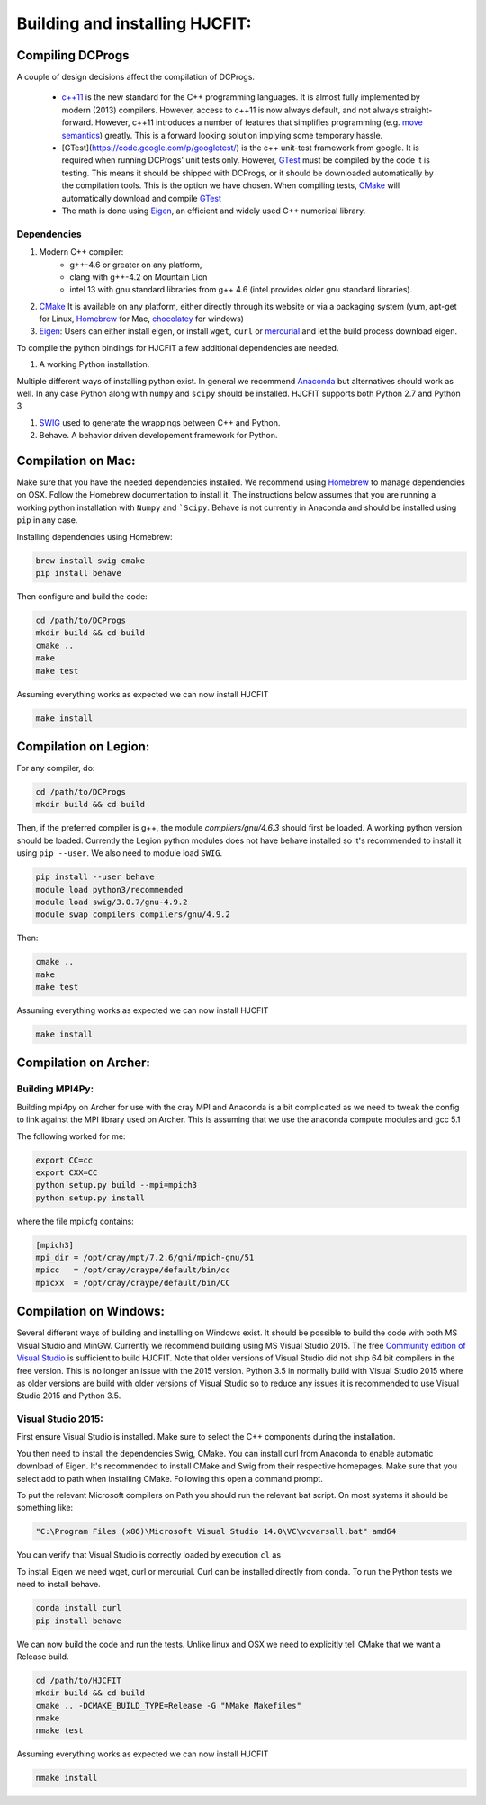*******************************
Building and installing HJCFIT:
*******************************


Compiling DCProgs
=================

A couple of design  decisions affect the compilation of DCProgs.

  * `c++11 <http://en.wikipedia.org/wiki/C%2B%2B11>`_ is the new standard for 
    the C++ programming languages. It is almost fully implemented by modern 
    (2013) compilers. However, access to c++11 is now always default, and not 
    always straight-forward. However, c++11 introduces a number of features that 
    simplifies programming (e.g. `move semantics <http://www.cprogramming.com/c++11/rvalue-references-and-move-semantics-in-c++11.html>`_)
    greatly. This is a forward looking solution implying some temporary hassle.
  * [GTest](https://code.google.com/p/googletest/) is the c++ unit-test 
    framework from google. It is required when running DCProgs' unit tests only.
    However, `GTest <https://code.google.com/p/googletest/>`_ must be compiled 
    by the code it is testing. This means it should be shipped with DCProgs, 
    or it should be downloaded automatically by the compilation tools. This is
    the option we have chosen. When compiling tests,
    `CMake <http://www.cmake.org/>`_ will automatically download and compile
    `GTest`_
  * The math is done using `Eigen <http://eigen.tuxfamily.org/index.php?title=Main_Page>`_,
    an efficient and widely used C++ numerical library. 

Dependencies
------------

#. Modern C++ compiler: 
    * g++-4.6 or greater on any platform,
    * clang with g++-4.2 on Mountain Lion
    * intel 13 with gnu standard libraries from g++ 4.6 (intel provides older 
      gnu standard libraries).
#. `CMake`_
   It is available on any platform, either directly through its website or via 
   a packaging system (yum, apt-get for Linux, `Homebrew <http://brew.sh/>`_ 
   for Mac, `chocolatey <http://chocolatey.org/>`_ for windows)
#. `Eigen`_: Users can either install eigen, or install ``wget``,  ``curl``
   or `mercurial <http://mercurial.selenic.com/>`_ and let the build process 
   download eigen.
   
To compile the python bindings for HJCFIT a few additional dependencies are
needed.

#. A working Python installation. 

Multiple different ways of installing python exist. In general we recommend 
`Anaconda <https://www.continuum.io/downloads>`_ but alternatives should work
as well.  In any case Python along with ``numpy`` and ``scipy`` should be 
installed. HJCFIT supports both Python 2.7 and Python 3

#. `SWIG <http://www.swig.org/>`_ used to generate the wrappings between C++ and
   Python.
#. Behave. A behavior driven developement framework for Python.

Compilation on Mac:
===================

Make sure that you have the needed dependencies installed. We recommend using
`Homebrew`_ to manage dependencies on OSX. Follow the Homebrew documentation to
install it. The instructions below assumes that you are running a working 
python installation with ``Numpy`` and ```Scipy``. Behave is not currently in
Anaconda and should be installed using ``pip`` in any case.

Installing dependencies using Homebrew:

.. code-block:: bash

  brew install swig cmake
  pip install behave

Then configure and build the code:

.. code-block:: bash
  
  cd /path/to/DCProgs
  mkdir build && cd build
  cmake ..
  make
  make test

Assuming everything works as expected we can now install HJCFIT

.. code-block:: bash

  make install

Compilation on Legion:
======================

For any compiler, do:

.. code-block:: bash

   cd /path/to/DCProgs
   mkdir build && cd build


Then, if the preferred compiler is g++, the module `compilers/gnu/4.6.3` 
should first be loaded. A working python version should be loaded. Currently
the Legion python modules does not have behave installed so it's recommended
to install it using ``pip --user``. We also need to module load ``SWIG``.

.. code-block:: bash

  pip install --user behave
  module load python3/recommended
  module load swig/3.0.7/gnu-4.9.2
  module swap compilers compilers/gnu/4.9.2

Then:

.. code-block:: bash

  cmake ..
  make
  make test

Assuming everything works as expected we can now install HJCFIT

.. code-block:: bash

  make install

Compilation on Archer:
======================


Building MPI4Py:
----------------

Building mpi4py on Archer for use with the cray MPI and Anaconda is a bit 
complicated as we need to tweak the config to link against the MPI library used
on Archer. This is assuming that we use the anaconda compute modules and gcc 5.1

The following worked for me:

.. code-block:: bash

  export CC=cc
  export CXX=CC
  python setup.py build --mpi=mpich3
  python setup.py install

where the file mpi.cfg contains:

.. code-block:: bash

    [mpich3]
    mpi_dir = /opt/cray/mpt/7.2.6/gni/mpich-gnu/51
    mpicc   = /opt/cray/craype/default/bin/cc
    mpicxx  = /opt/cray/craype/default/bin/CC


Compilation on Windows:
=======================


Several different ways of building and installing on Windows exist. It should
be possible to build the code with both MS Visual Studio and MinGW. Currently 
we recommend building using MS Visual Studio 2015. The free `Community edition 
of Visual Studio <https://www.visualstudio.com/en-us/products/visual-studio-community-vs.aspx>`_
is sufficient to build HJCFIT. Note that older versions of Visual Studio did not
ship 64 bit compilers in the free version. This is no longer an issue with the 
2015 version. Python 3.5 in normally build with Visual Studio 2015 where as 
older versions are build with older versions of Visual Studio so to reduce
any issues it is recommended to use Visual Studio 2015 and Python 3.5.

Visual Studio 2015:
-------------------

First ensure Visual Studio is installed. Make sure to select the C++ components
during the installation.

You then need to install the dependencies Swig, CMake. You can install curl from
Anaconda to enable automatic download of Eigen. It's recommended to install 
CMake and Swig from their respective homepages. Make sure that you select add
to path when installing CMake. Following this open a command prompt.

To put the relevant Microsoft compilers on Path you should run the relevant
bat script. On most systems it should be something like:

.. code-block:: bash

  "C:\Program Files (x86)\Microsoft Visual Studio 14.0\VC\vcvarsall.bat" amd64

You can verify that Visual Studio is correctly loaded by execution ``cl`` as


To install Eigen we need wget, curl or mercurial. Curl can be installed directly
from conda. To run the Python tests we need to install behave.
  
.. code-block:: bash

  conda install curl
  pip install behave


We can now build the code and run the tests. Unlike linux and OSX we need to 
explicitly tell CMake that we want a Release build.

.. code-block:: bash

  cd /path/to/HJCFIT
  mkdir build && cd build
  cmake .. -DCMAKE_BUILD_TYPE=Release -G "NMake Makefiles" 
  nmake
  nmake test

Assuming everything works as expected we can now install HJCFIT

.. code-block:: bash

  nmake install
  
